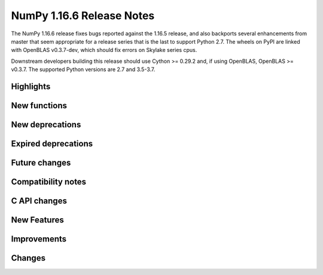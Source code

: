 ==========================
NumPy 1.16.6 Release Notes
==========================

The NumPy 1.16.6 release fixes bugs reported against the 1.16.5 release, and
also backports several enhancements from master that seem appropriate for a
release series that is the last to support Python 2.7. The wheels on PyPI are
linked with OpenBLAS v0.3.7-dev, which should fix errors on Skylake series
cpus.

Downstream developers building this release should use Cython >= 0.29.2 and,
if using OpenBLAS, OpenBLAS >= v0.3.7. The supported Python versions are 2.7
and 3.5-3.7.

Highlights
==========


New functions
=============


New deprecations
================


Expired deprecations
====================


Future changes
==============


Compatibility notes
===================


C API changes
=============


New Features
============


Improvements
============


Changes
=======
